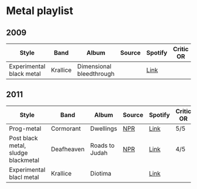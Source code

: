 * Metal playlist

** 2009

| Style                    | Band     | Album                    | Source | Spotify | Critic OR |
|--------------------------+----------+--------------------------+--------+---------+-----------|
| Experimental black metal | Krallice | Dimensional bleedthrough |        | [[https://open.spotify.com/album/078lGF7UsKNpjWlIexIIh3?si=LKPgZIwzQP2i8s6_e9MDEg&dl_branch=1][Link]]    |           |


** 2011

| Style                               | Band       | Album          | Source | Spotify | Critic OR |
|-------------------------------------+------------+----------------+--------+---------+-----------|
| Prog-metal                          | Cormorant  | Dwellings      | [[https://www.npr.org/sections/allsongs/2011/11/29/142890254/the-best-metal-albums-of-2011?t=1628541767380][NPR]]    | [[https://open.spotify.com/album/3raT2nPO0mBLLhacYCRPxQ?si=l1r68__CTv6BdQQGCnVqsA&dl_branch=1][Link]]    | 5/5       |
| Post black metal, sludge blackmetal | Deafheaven | Roads to Judah | [[https://www.npr.org/sections/allsongs/2011/11/29/142890254/the-best-metal-albums-of-2011?t=1628541767380][NPR]]    | [[https://open.spotify.com/album/4OGPeQsT1vl9BsNG8kiDpQ?si=Trlz2074Sq28IGUINNu2Pw&dl_branch=1][Link]]    | 4/5       |
| Experimental blacl metal            | Krallice   | Diotima        |        | [[https://open.spotify.com/album/1GU2CpDOETATm8mYizE6wO?si=i2Wx8lhVTK-bmBh2vYGBsg&dl_branch=1][Link]]    |           |

